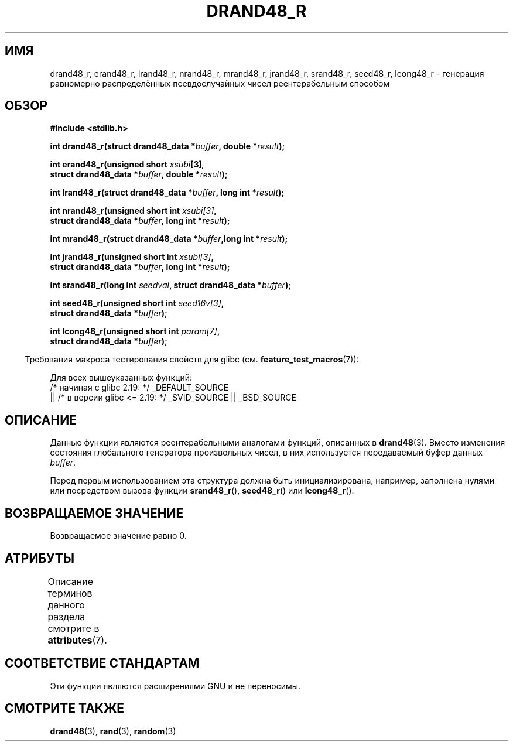 .\" -*- mode: troff; coding: UTF-8 -*-
.\" Copyright 2003 Walter Harms, 2004 Andries Brouwer <aeb@cwi.nl>.
.\"
.\" %%%LICENSE_START(VERBATIM)
.\" Permission is granted to make and distribute verbatim copies of this
.\" manual provided the copyright notice and this permission notice are
.\" preserved on all copies.
.\"
.\" Permission is granted to copy and distribute modified versions of this
.\" manual under the conditions for verbatim copying, provided that the
.\" entire resulting derived work is distributed under the terms of a
.\" permission notice identical to this one.
.\"
.\" Since the Linux kernel and libraries are constantly changing, this
.\" manual page may be incorrect or out-of-date.  The author(s) assume no
.\" responsibility for errors or omissions, or for damages resulting from
.\" the use of the information contained herein.  The author(s) may not
.\" have taken the same level of care in the production of this manual,
.\" which is licensed free of charge, as they might when working
.\" professionally.
.\"
.\" Formatted or processed versions of this manual, if unaccompanied by
.\" the source, must acknowledge the copyright and authors of this work.
.\" %%%LICENSE_END
.\"
.\" Created 2004-10-31. Text taken from a page by Walter Harms, 2003-09-08
.\"
.\"*******************************************************************
.\"
.\" This file was generated with po4a. Translate the source file.
.\"
.\"*******************************************************************
.TH DRAND48_R 3 2017\-09\-15 GNU "Руководство программиста Linux"
.SH ИМЯ
drand48_r, erand48_r, lrand48_r, nrand48_r, mrand48_r, jrand48_r, srand48_r,
seed48_r, lcong48_r \- генерация равномерно распределённых псевдослучайных
чисел реентерабельным способом
.SH ОБЗОР
.nf
\fB#include <stdlib.h>\fP
.PP
\fBint drand48_r(struct drand48_data *\fP\fIbuffer\fP\fB, double *\fP\fIresult\fP\fB);\fP
.PP
\fBint erand48_r(unsigned short \fP\fIxsubi\fP\fB[3]\fP\fI,\fP
\fB              struct drand48_data *\fP\fIbuffer\fP\fB, double *\fP\fIresult\fP\fB);\fP
.PP
\fBint lrand48_r(struct drand48_data *\fP\fIbuffer\fP\fB, long int *\fP\fIresult\fP\fB);\fP
.PP
\fBint nrand48_r(unsigned short int \fP\fIxsubi[3]\fP\fB,\fP
\fB              struct drand48_data *\fP\fIbuffer\fP\fB, long int *\fP\fIresult\fP\fB);\fP
.PP
\fBint mrand48_r(struct drand48_data *\fP\fIbuffer\fP\fB,long int *\fP\fIresult\fP\fB);\fP
.PP
\fBint jrand48_r(unsigned short int \fP\fIxsubi[3]\fP\fB,\fP
\fB              struct drand48_data *\fP\fIbuffer\fP\fB, long int *\fP\fIresult\fP\fB);\fP
.PP
\fBint srand48_r(long int \fP\fIseedval\fP\fB, struct drand48_data *\fP\fIbuffer\fP\fB);\fP
.PP
\fBint seed48_r(unsigned short int \fP\fIseed16v[3]\fP\fB,\fP
\fB             struct drand48_data *\fP\fIbuffer\fP\fB);\fP
.PP
\fBint lcong48_r(unsigned short int \fP\fIparam[7]\fP\fB,\fP
\fB              struct drand48_data *\fP\fIbuffer\fP\fB);\fP
.fi
.PP
.in -4n
Требования макроса тестирования свойств для glibc
(см. \fBfeature_test_macros\fP(7)):
.in
.PP
.ad l
.\" .BR drand48_r (),
.\" .BR erand48_r (),
.\" .BR lrand48_r (),
.\" .BR nrand48_r (),
.\" .BR mrand48_r (),
.\" .BR jrand48_r (),
.\" .BR srand48_r (),
.\" .BR seed48_r (),
.\" .BR lcong48_r ():
Для всех вышеуказанных функций:
    /* начиная с glibc 2.19: */ _DEFAULT_SOURCE
        || /* в версии glibc <= 2.19: */ _SVID_SOURCE || _BSD_SOURCE
.ad b
.SH ОПИСАНИЕ
Данные функции являются реентерабельными аналогами функций, описанных в
\fBdrand48\fP(3). Вместо изменения состояния глобального генератора
произвольных чисел, в них используется передаваемый буфер данных \fIbuffer\fP.
.PP
Перед первым использованием эта структура должна быть инициализирована,
например, заполнена нулями или посредством вызова функции \fBsrand48_r\fP(),
\fBseed48_r\fP() или \fBlcong48_r\fP().
.SH "ВОЗВРАЩАЕМОЕ ЗНАЧЕНИЕ"
Возвращаемое значение равно 0.
.SH АТРИБУТЫ
Описание терминов данного раздела смотрите в \fBattributes\fP(7).
.ad l
.TS
allbox;
lbw25 lb lb
l l l.
Интерфейс	Атрибут	Значение
T{
\fBdrand48_r\fP(),
\fBerand48_r\fP(),
\fBlrand48_r\fP(),
\fBnrand48_r\fP(),
\fBmrand48_r\fP(),
\fBjrand48_r\fP(),
\fBsrand48_r\fP(),
\fBseed48_r\fP(),
\fBlcong48_r\fP()
T}	Безвредность в нитях	MT\-Safe race:buffer
.TE
.ad
.SH "СООТВЕТСТВИЕ СТАНДАРТАМ"
Эти функции являются расширениями GNU и не переносимы.
.SH "СМОТРИТЕ ТАКЖЕ"
\fBdrand48\fP(3), \fBrand\fP(3), \fBrandom\fP(3)
